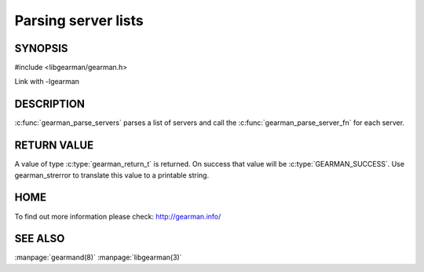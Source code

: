 ====================
Parsing server lists
====================

--------
SYNOPSIS
--------

#include <libgearman/gearman.h>

.. c:type:: gearman_parse_server_fn

.. c:function:: gearman_return_t gearman_parse_servers(const char *servers, gearman_parse_server_fn *function, void *context)

Link with -lgearman

-----------
DESCRIPTION
-----------

:c:func:`gearman_parse_servers` parses a list of servers and call the :c:func:`gearman_parse_server_fn` for each server.

------------
RETURN VALUE
------------

A value of type :c:type:`gearman_return_t`  is returned.
On success that value will be :c:type:`GEARMAN_SUCCESS`.
Use gearman_strerror to translate this value to a printable string.

----
HOME
----


To find out more information please check:
`http://gearman.info/ <http://gearman.info/>`_


--------
SEE ALSO
--------

:manpage:`gearmand(8)` :manpage:`libgearman(3)`
